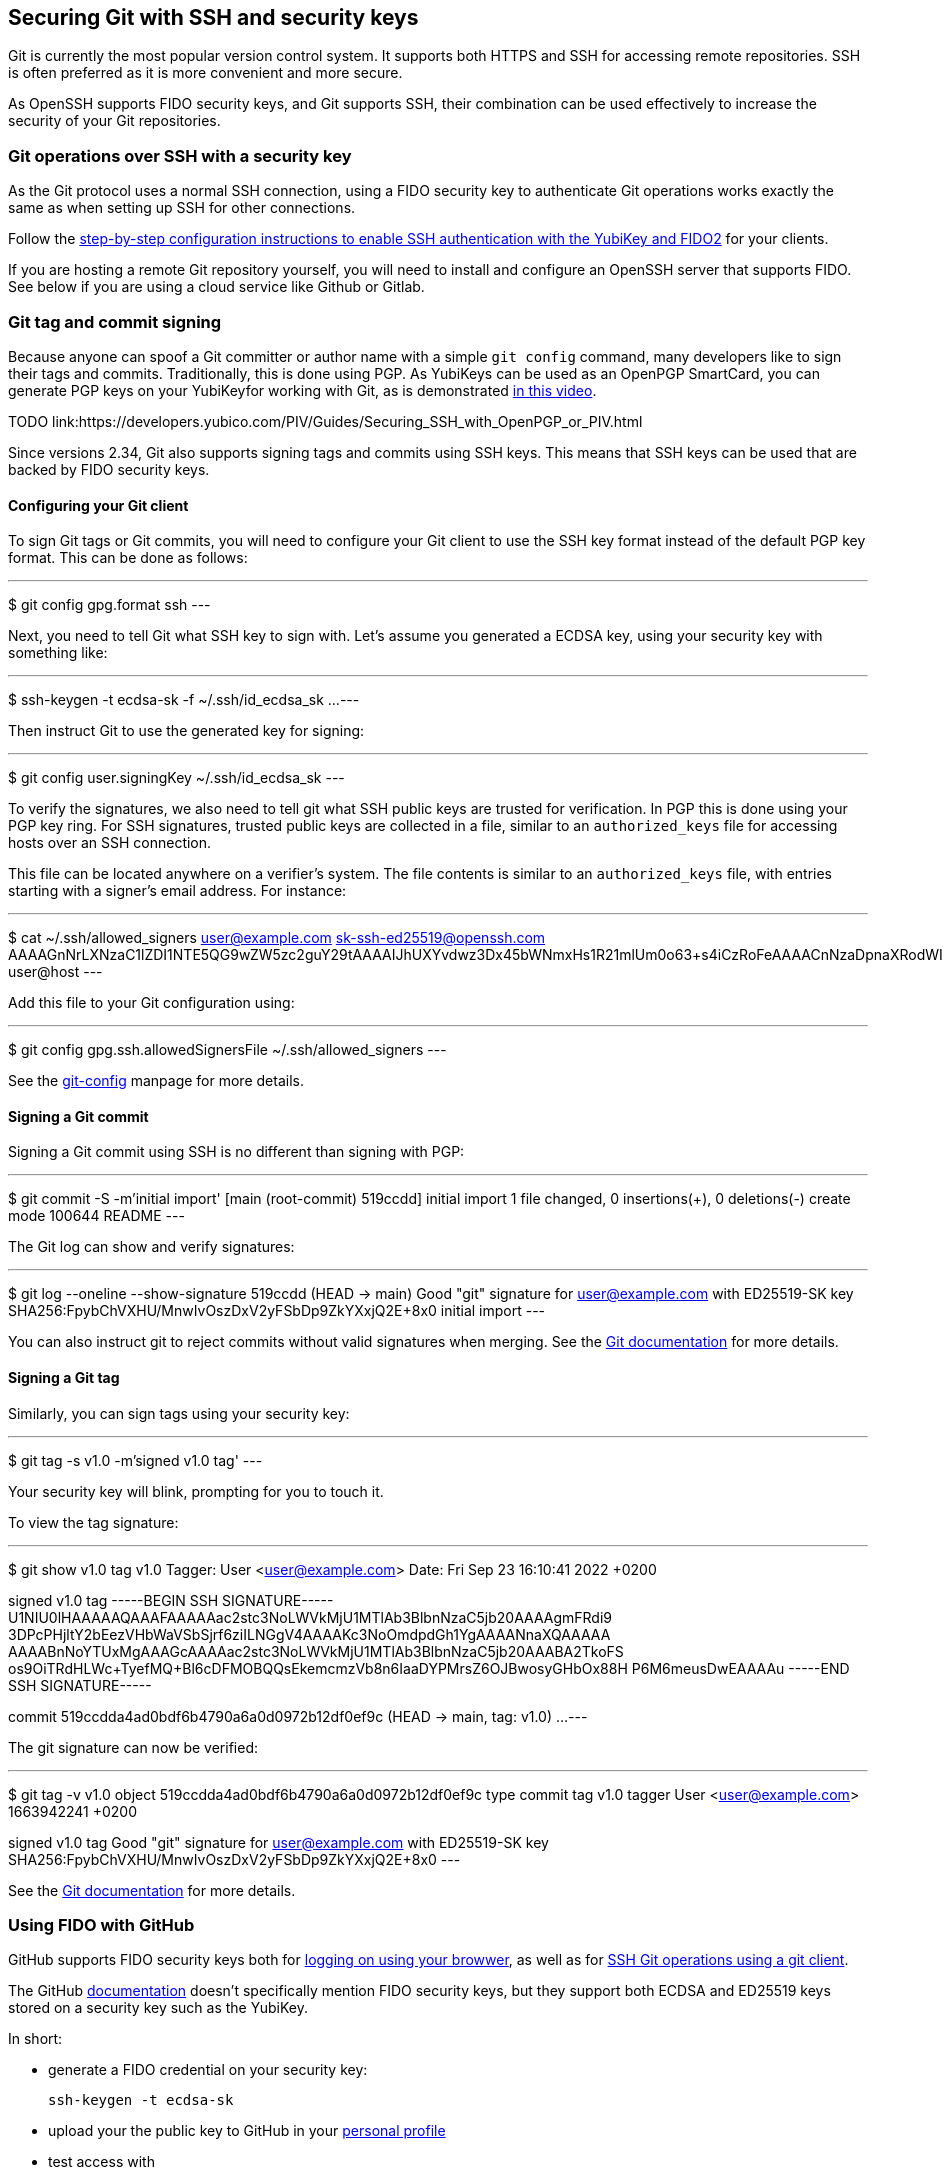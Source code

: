 == Securing Git with SSH and security keys

Git is currently the most popular version control system.
It supports both HTTPS and SSH for accessing remote repositories.
SSH is often preferred as it is more convenient and more secure.

As OpenSSH supports FIDO security keys, and Git supports SSH, their
combination can be used effectively to increase the security of
your Git repositories.

=== Git operations over SSH with a security key

As the Git protocol uses a normal SSH connection, using a FIDO
security key to authenticate Git operations works exactly the same
as when setting up SSH for other connections.

Follow the
link:/SSH/Securing_SSH_with_FIDO2.html[step-by-step configuration instructions to enable SSH authentication with the YubiKey and FIDO2]
for your clients.

If you are hosting a remote Git repository yourself, you will need
to install and configure an OpenSSH server that supports FIDO.
See below if you are using a cloud service like Github or Gitlab.

=== Git tag and commit signing

Because anyone can spoof a Git committer or author name with a
simple `git config` command, many developers like to sign their
tags and commits.
Traditionally, this is done using PGP.
As YubiKeys can be used as an OpenPGP SmartCard, you can generate
PGP keys on your YubiKeyfor working with Git, as is demonstrated
link:https://youtu.be/Y3mLBTCiccs[in this video].

TODO link:https://developers.yubico.com/PIV/Guides/Securing_SSH_with_OpenPGP_or_PIV.html

Since versions 2.34, Git also supports signing tags and commits using
SSH keys.
This means that SSH keys can be used that are backed by FIDO
security keys.

==== Configuring your Git client

To sign Git tags or Git commits, you will need to configure your
Git client to use the SSH key format instead of the default PGP key
format. This can be done as follows:

---
$ git config gpg.format ssh
---

Next, you need to tell Git what SSH key to sign with.
Let's assume you generated a ECDSA key, using your security key with
something like:

---
$ ssh-keygen -t ecdsa-sk -f ~/.ssh/id_ecdsa_sk
...
---

Then instruct Git to use the generated key for signing:

---
$ git config user.signingKey ~/.ssh/id_ecdsa_sk
---

To verify the signatures, we also need to tell git what SSH public
keys are trusted for verification.
In PGP this is done using your PGP key ring.
For SSH signatures, trusted public keys are collected in a file,
similar to an `authorized_keys` file for accessing hosts over an
SSH connection.

This file can be located anywhere on a verifier's system.
The file contents is similar to an  `authorized_keys` file, with
entries starting with a signer's email address.
For instance:

---
$ cat ~/.ssh/allowed_signers
user@example.com sk-ssh-ed25519@openssh.com AAAAGnNrLXNzaC1lZDI1NTE5QG9wZW5zc2guY29tAAAAIJhUXYvdwz3Dx45bWNmxHs1R21mlUm0o63+s4iCzRoFeAAAACnNzaDpnaXRodWI= user@host
---

Add this file to your Git configuration using:

---
$ git config gpg.ssh.allowedSignersFile ~/.ssh/allowed_signers
---

See the
link:https://git-scm.com/docs/git-config[git-config]
manpage for more details.

==== Signing a Git commit

Signing a Git commit using SSH is no different than signing with PGP:

---
$ git commit -S -m'initial import'
[main (root-commit) 519ccdd] initial import
 1 file changed, 0 insertions(+), 0 deletions(-)
 create mode 100644 README
---

The Git log can show and verify signatures:

---
$ git log --oneline --show-signature 
519ccdd (HEAD -> main) Good "git" signature for user@example.com with ED25519-SK key SHA256:FpybChVXHU/MnwIvOszDxV2yFSbDp9ZkYXxjQ2E+8x0
initial import
---

You can also instruct git to reject commits without valid signatures
when merging.  See the 
link:https://git-scm.com/book/en/v2/Git-Tools-Signing-Your-Work[Git documentation]
for more details.

==== Signing a Git tag

Similarly, you can sign tags using your security key:

---
$ git tag -s v1.0 -m'signed v1.0 tag'
---

Your security key will blink, prompting for you to touch it.

To view the tag signature:

---
$ git show v1.0
tag v1.0
Tagger: User <user@example.com>
Date:   Fri Sep 23 16:10:41 2022 +0200

signed v1.0 tag
-----BEGIN SSH SIGNATURE-----
U1NIU0lHAAAAAQAAAFAAAAAac2stc3NoLWVkMjU1MTlAb3BlbnNzaC5jb20AAAAgmFRdi9
3DPcPHjltY2bEezVHbWaVSbSjrf6ziILNGgV4AAAAKc3NoOmdpdGh1YgAAAANnaXQAAAAA
AAAABnNoYTUxMgAAAGcAAAAac2stc3NoLWVkMjU1MTlAb3BlbnNzaC5jb20AAABA2TkoFS
os9OiTRdHLWc+TyefMQ+Bl6cDFMOBQQsEkemcmzVb8n6IaaDYPMrsZ6OJBwosyGHbOx88H
P6M6meusDwEAAAAu
-----END SSH SIGNATURE-----

commit 519ccdda4ad0bdf6b4790a6a0d0972b12df0ef9c (HEAD -> main, tag: v1.0)
...
---

The git signature can now be verified:

---
$ git tag -v v1.0
object 519ccdda4ad0bdf6b4790a6a0d0972b12df0ef9c
type commit
tag v1.0
tagger User <user@example.com> 1663942241 +0200

signed v1.0 tag
Good "git" signature for user@example.com with ED25519-SK key SHA256:FpybChVXHU/MnwIvOszDxV2yFSbDp9ZkYXxjQ2E+8x0
---

See the 
link:https://git-scm.com/book/en/v2/Git-Tools-Signing-Your-Work[Git documentation]
for more details.


=== Using FIDO with GitHub

GitHub supports FIDO security keys both for 
link:https://github.blog/2019-08-21-github-supports-webauthn-for-security-keys/[logging on using your browwer],
as well as for
link:https://github.blog/2021-05-10-security-keys-supported-ssh-git-operations/[SSH Git operations using a git client].

The GitHub 
link:https://docs.github.com/en/authentication/connecting-to-github-with-ssh/about-ssh[documentation]
doesn't specifically mention FIDO security keys, but they support both ECDSA and ED25519 keys stored on a security key such as the YubiKey.

In short:

* generate a FIDO credential on your security key:

    ssh-keygen -t ecdsa-sk

* upload your the public key to GitHub in your
link:https://github.com/settings/keys[personal profile]

* test access with

    ssh -T git@github.com

---
$ ssh -T git@github.com
Confirm user presence for key ECDSA-SK SHA256:47DEQpj8HBSa+/TImW+5JCeuQeRkm5NMpJWZG3hSuFU
User presence confirmed
Hi user! You've successfully authenticated, but GitHub does not provide shell access.
---

You should now be able to perform Git operations using your FIDO
credential on your security key.

GitHub also support SSH commit verification for commits that are
signed using FIDO security keys.
See
link:https://github.blog/changelog/2022-08-23-ssh-commit-verification-now-supported/[SSH commit verification]
and
link:https://docs.github.com/en/authentication/managing-commit-signature-verification/about-commit-signature-verification#ssh-commit-verification[commit signature verification]

=== GitLab

Like GitHub, GitLab supports FIDO security keys both for access
using a browser (as a second factor) or when using a Git client.

* To register your hardware-backed SSH pubkey for two factor authentication, edit your
link:https://gitlab.com/-/profile/two_factor_auth[GitLab profile settings].

* To register your hardware-backed SSH pubkey for Git operations, edit your
link:https://gitlab.com/-/profile/keys[GitLab profile keys].

As before, you can test access using your security key by initiating an SSH connection:

---
$ ssh -T git@gitlab.com
Confirm user presence for key ECDSA-SK SHA256:47DEQpj8HBSa+/TImW+5JCeuQeRkm5NMpJWZG3hSuFU
User presence confirmed
Welcome to GitLab, @user!
---

At the time of writing, GitLab doesn't show verified tags or commits in their web interface.

=== Final remarks

When generating SSH keys backed by security keys, consider using additional options.

* When you want to easily replicate the SSH key files for use on
  different systems, consider generating resident keys:

    ssh-keygen -t ecdsa-sk -O resident

* For extra security whenever your credential is used for signing
  operations, consider requiring to always enter the FIDO PIN:

    ssh-keygen -t ecdsa-sk -f ~/.ssh/id_ecdsa_sk -O verify-required

* When storing multiple credentials on your security key, they can
  be hard to distinguish from each other. Consider adding an application
  name that starts with `ssh:` to tell them apart:

    ssh-keygen -t ecdsa-sk -f ~/.ssh/id_ecdsa_sk -O resident -O application=ssh:gitlab

This way, when listing the credentials stored on your security key,
it becomes more easy to tell which is which:

---
$ ykman fido credentials list
Enter your PIN: 
ssh: 0000000000000000000000000000000000000000000000000000000000000000 openssh
ssh:github 0000000000000000000000000000000000000000000000000000000000000000 openssh
ssh:gitlab 0000000000000000000000000000000000000000000000000000000000000000 openssh
---

TODO:
versions ssh, yk fw, git
ref pgp, piv

